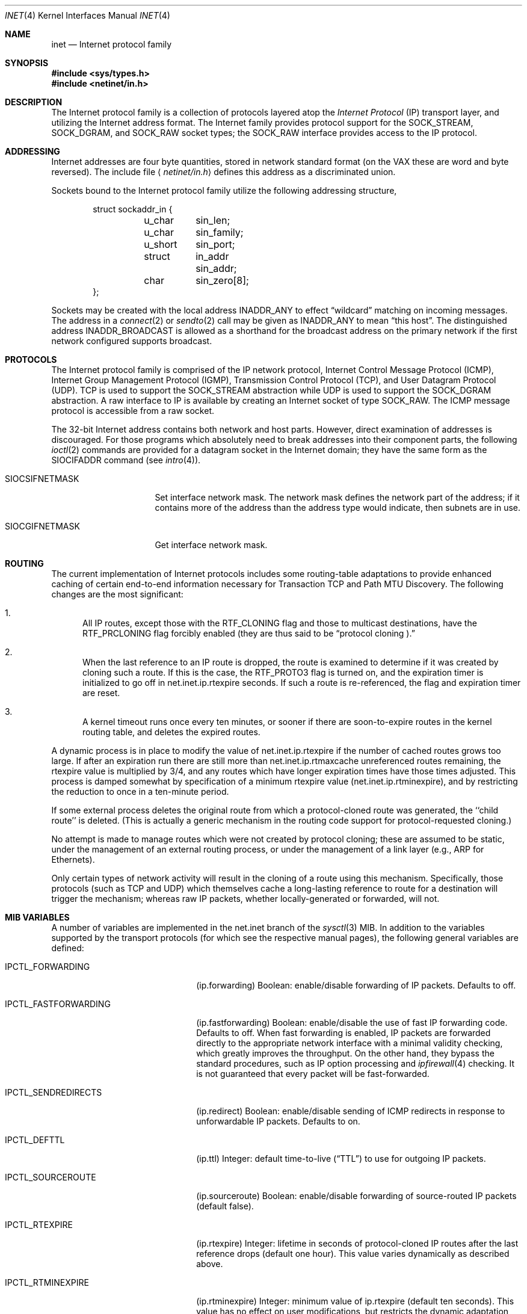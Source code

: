 .\" Copyright (c) 1983, 1991, 1993
.\"	The Regents of the University of California.  All rights reserved.
.\"
.\" Redistribution and use in source and binary forms, with or without
.\" modification, are permitted provided that the following conditions
.\" are met:
.\" 1. Redistributions of source code must retain the above copyright
.\"    notice, this list of conditions and the following disclaimer.
.\" 2. Redistributions in binary form must reproduce the above copyright
.\"    notice, this list of conditions and the following disclaimer in the
.\"    documentation and/or other materials provided with the distribution.
.\" 3. All advertising materials mentioning features or use of this software
.\"    must display the following acknowledgement:
.\"	This product includes software developed by the University of
.\"	California, Berkeley and its contributors.
.\" 4. Neither the name of the University nor the names of its contributors
.\"    may be used to endorse or promote products derived from this software
.\"    without specific prior written permission.
.\"
.\" THIS SOFTWARE IS PROVIDED BY THE REGENTS AND CONTRIBUTORS ``AS IS'' AND
.\" ANY EXPRESS OR IMPLIED WARRANTIES, INCLUDING, BUT NOT LIMITED TO, THE
.\" IMPLIED WARRANTIES OF MERCHANTABILITY AND FITNESS FOR A PARTICULAR PURPOSE
.\" ARE DISCLAIMED.  IN NO EVENT SHALL THE REGENTS OR CONTRIBUTORS BE LIABLE
.\" FOR ANY DIRECT, INDIRECT, INCIDENTAL, SPECIAL, EXEMPLARY, OR CONSEQUENTIAL
.\" DAMAGES (INCLUDING, BUT NOT LIMITED TO, PROCUREMENT OF SUBSTITUTE GOODS
.\" OR SERVICES; LOSS OF USE, DATA, OR PROFITS; OR BUSINESS INTERRUPTION)
.\" HOWEVER CAUSED AND ON ANY THEORY OF LIABILITY, WHETHER IN CONTRACT, STRICT
.\" LIABILITY, OR TORT (INCLUDING NEGLIGENCE OR OTHERWISE) ARISING IN ANY WAY
.\" OUT OF THE USE OF THIS SOFTWARE, EVEN IF ADVISED OF THE POSSIBILITY OF
.\" SUCH DAMAGE.
.\"
.\"     From: @(#)inet.4	8.1 (Berkeley) 6/5/93
.\"	$Id: inet.4,v 1.8.2.1 1999/03/20 10:28:43 des Exp $
.\"
.Dd February 14, 1995
.Dt INET 4
.Os BSD 4.2
.Sh NAME
.Nm inet
.Nd Internet protocol family
.Sh SYNOPSIS
.Fd #include <sys/types.h>
.Fd #include <netinet/in.h>
.Sh DESCRIPTION
The Internet protocol family is a collection of protocols
layered atop the
.Em Internet  Protocol
.Pq Tn IP
transport layer, and utilizing the Internet address format.
The Internet family provides protocol support for the
.Dv SOCK_STREAM , SOCK_DGRAM ,
and
.Dv SOCK_RAW
socket types; the
.Dv SOCK_RAW
interface provides access to the
.Tn IP
protocol.
.Sh ADDRESSING
Internet addresses are four byte quantities, stored in
network standard format (on the
.Tn VAX
these are word and byte
reversed).  The include file
.Aq Pa netinet/in.h
defines this address
as a discriminated union.
.Pp
Sockets bound to the Internet protocol family utilize
the following addressing structure,
.Bd -literal -offset indent
struct sockaddr_in {
	u_char	sin_len;
	u_char	sin_family;
	u_short	sin_port;
	struct	in_addr sin_addr;
	char	sin_zero[8];
};
.Ed
.Pp
Sockets may be created with the local address
.Dv INADDR_ANY
to effect
.Dq wildcard
matching on incoming messages. 
The address in a
.Xr connect 2
or
.Xr sendto 2
call may be given as
.Dv INADDR_ANY
to mean
.Dq this host .
The distinguished address
.Dv INADDR_BROADCAST
is allowed as a shorthand for the broadcast address on the primary
network if the first network configured supports broadcast.
.Sh PROTOCOLS
The Internet protocol family is comprised of
the
.Tn IP
network protocol, Internet Control
Message Protocol
.Pq Tn ICMP ,
Internet Group Management Protocol
.Pq Tn IGMP ,
Transmission Control
Protocol
.Pq Tn TCP ,
and User Datagram Protocol
.Pq Tn UDP .
.Tn TCP
is used to support the
.Dv SOCK_STREAM
abstraction while
.Tn UDP
is used to support the
.Dv SOCK_DGRAM
abstraction.  A raw interface to
.Tn IP
is available
by creating an Internet socket of type
.Dv SOCK_RAW .
The
.Tn ICMP
message protocol is accessible from a raw socket.
.Pp
The 32-bit Internet address contains both network and host parts.
However, direct examination of addresses is discouraged.  For those
programs which absolutely need to break addresses into their component
parts, the following
.Xr ioctl 2
commands are provided for a datagram socket in the Internet domain;
they have the same form as the
.Dv SIOCIFADDR
command (see
.Xr intro 4 ) .
.Pp
.Bl -tag -width SIOCSIFNETMASK
.It Dv SIOCSIFNETMASK
Set interface network mask.
The network mask defines the network part of the address;
if it contains more of the address than the address type would indicate,
then subnets are in use.
.It Dv SIOCGIFNETMASK
Get interface network mask.
.El
.Sh ROUTING
The current implementation of Internet protocols includes some routing-table
adaptations to provide enhanced caching of certain end-to-end
information necessary for Transaction TCP and Path MTU Discovery.  The
following changes are the most significant:
.Bl -enum
.It
All IP routes, except those with the
.Dv RTF_CLONING
flag and those to multicast destinations, have the
.Dv RTF_PRCLONING
flag forcibly enabled (they are thus said to be
.Dq "protocol cloning" ).
.It
When the last reference to an IP route is dropped, the route is
examined to determine if it was created by cloning such a route.  If
this is the case, the
.Dv RTF_PROTO3
flag is turned on, and the expiration timer is initialized to go off
in net.inet.ip.rtexpire seconds.  If such a route is re-referenced,
the flag and expiration timer are reset.
.It
A kernel timeout runs once every ten minutes, or sooner if there are
soon-to-expire routes in the kernel routing table, and deletes the
expired routes.
.El
.Pp
A dynamic process is in place to modify the value of
net.inet.ip.rtexpire if the number of cached routes grows too large.
If after an expiration run there are still more than
net.inet.ip.rtmaxcache unreferenced routes remaining, the rtexpire
value is multiplied by 3/4, and any routes which have longer
expiration times have those times adjusted.  This process is damped
somewhat by specification of a minimum rtexpire value
(net.inet.ip.rtminexpire), and by restricting the reduction to once in
a ten-minute period.
.Pp
If some external process deletes the original route from which a
protocol-cloned route was generated, the ``child route'' is deleted.
(This is actually a generic mechanism in the routing code support for
protocol-requested cloning.)
.Pp
No attempt is made to manage routes which were not created by protocol
cloning; these are assumed to be static, under the management of an
external routing process, or under the management of a link layer
(e.g.,
.Tn ARP
for Ethernets).
.Pp
Only certain types of network activity will result in the cloning of a
route using this mechanism.  Specifically, those protocols (such as
.Tn TCP
and
.Tn UDP )
which themselves cache a long-lasting reference to route for a destination
will trigger the mechanism; whereas raw
.Tn IP
packets, whether locally-generated or forwarded, will not.
.Sh MIB VARIABLES
A number of variables are implemented in the net.inet branch of the
.Xr sysctl 3
MIB.  In addition to the variables supported by the transport
protocols (for which see the respective manual pages), the following
general variables are defined:
.Bl -tag -width IPCTL_FASTFORWARDING
.It Dv IPCTL_FORWARDING
.Pq ip.forwarding
Boolean: enable/disable forwarding of IP packets.
Defaults to off.
.It Dv IPCTL_FASTFORWARDING
.Pq ip.fastforwarding
Boolean: enable/disable the use of fast IP forwarding code.
Defaults to off.
When fast forwarding is enabled, IP packets are forwarded directly to
the appropriate network interface with a minimal validity checking, which
greatly improves the throughput.  On the other hand, they bypass the
standard procedures, such as IP option processing and
.Xr ipfirewall 4
checking.
It is not guaranteed that every packet will be fast-forwarded.
.It Dv IPCTL_SENDREDIRECTS
.Pq ip.redirect
Boolean: enable/disable sending of ICMP redirects in response to
unforwardable
.Tn IP
packets. Defaults to on.
.It Dv IPCTL_DEFTTL
.Pq ip.ttl
Integer: default time-to-live
.Pq Dq TTL
to use for outgoing 
.Tn IP
packets.
.It Dv IPCTL_SOURCEROUTE
.Pq ip.sourceroute
Boolean: enable/disable forwarding of source-routed IP packets (default false).
.It Dv IPCTL_RTEXPIRE
.Pq ip.rtexpire
Integer: lifetime in seconds of protocol-cloned
.Tn IP
routes after the last reference drops (default one hour).  This value
varies dynamically as described above.
.It Dv IPCTL_RTMINEXPIRE
.Pq ip.rtminexpire
Integer: minimum value of ip.rtexpire (default ten seconds).  This
value has no effect on user modifications, but restricts the dynamic
adaptation described above.
.It Dv IPCTL_RTMAXCACHE
.Pq ip.rtmaxcache
Integer: trigger level of cached, unreferenced, protocol-cloned routes
which initiates dynamic adaptation (default 128).
.El
.Sh SEE ALSO
.Xr ioctl 2 ,
.Xr socket 2 ,
.Xr sysctl 3 ,
.Xr icmp 4 ,
.Xr igmp 4 ,
.Xr intro 4 ,
.Xr ip 4 ,
.Xr ipfirewall 4 ,
.Xr tcp 4 ,
.Xr ttcp 4 ,
.Xr udp 4
.Rs
.%T "An Introductory 4.3 BSD Interprocess Communication Tutorial"
.%B PS1
.%N 7
.Re
.Rs
.%T "An Advanced 4.3 BSD Interprocess Communication Tutorial"
.%B PS1
.%N 8
.Re
.Sh CAVEAT
The Internet protocol support is subject to change as
the Internet protocols develop.  Users should not depend
on details of the current implementation, but rather
the services exported.
.Sh HISTORY
The
.Nm
protocol interface appeared in
.Bx 4.2 .
The
.Dq protocol cloning
code appeared in
.Fx 2.1 .
